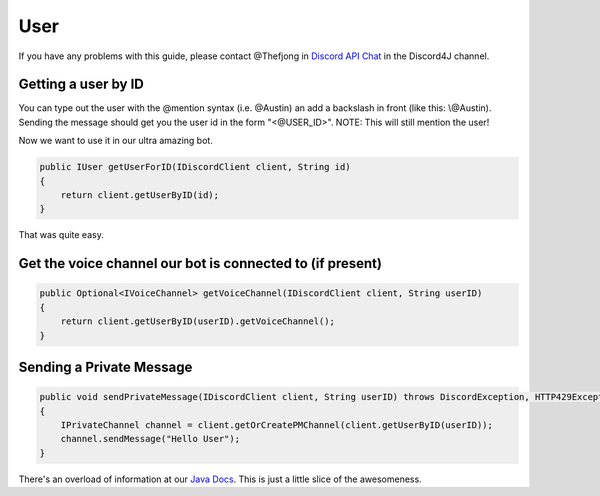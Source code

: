User
===============

If you have any problems with this guide, please contact @Thefjong in `Discord API Chat`_ in the Discord4J channel.

Getting a user by ID
-------------------------

You can type out the user with the @mention syntax (i.e. @Austin) an add a backslash in front (like this: \\@Austin). Sending the message should get you the user id in the form "<@USER_ID>". NOTE: This will still mention the user!


Now we want to use it in our ultra amazing bot.

.. code-block:: java

    public IUser getUserForID(IDiscordClient client, String id)
    {
        return client.getUserByID(id);
    }

That was quite easy.

Get the voice channel our bot is connected to (if present)
-------------------------

.. code-block:: java

    public Optional<IVoiceChannel> getVoiceChannel(IDiscordClient client, String userID)
    {
        return client.getUserByID(userID).getVoiceChannel();
    }

Sending a Private Message
-------------------------

.. code-block:: java

    public void sendPrivateMessage(IDiscordClient client, String userID) throws DiscordException, HTTP429Exception, MissingPermissionsException
    {
        IPrivateChannel channel = client.getOrCreatePMChannel(client.getUserByID(userID));
        channel.sendMessage("Hello User");
    }

There's an overload of information at our `Java Docs`_. This is just a little slice of the awesomeness.

.. _Discord API Chat: https://discord.gg/0SBTUU1wZTX5pYo1
.. _Java Docs: https://austinv11.github.io/Discord4J/docs.html
